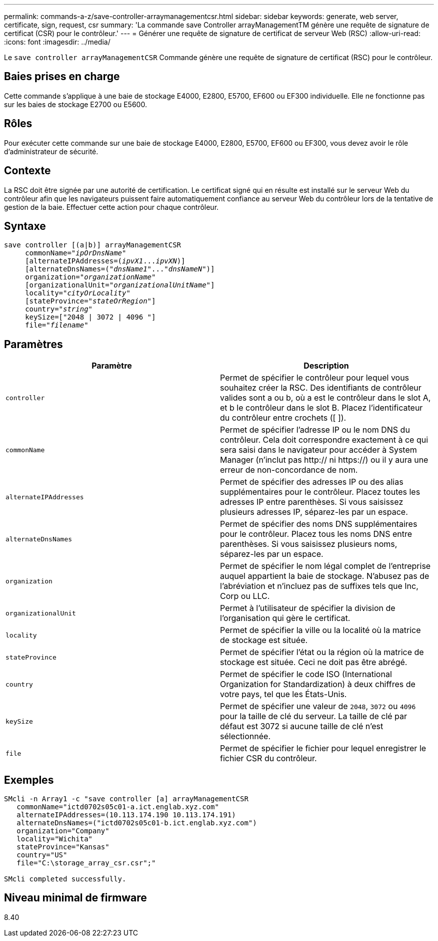---
permalink: commands-a-z/save-controller-arraymanagementcsr.html 
sidebar: sidebar 
keywords: generate, web server, certificate, sign, request, csr 
summary: 'La commande save Controller arrayManagementTM génère une requête de signature de certificat (CSR) pour le contrôleur.' 
---
= Générer une requête de signature de certificat de serveur Web (RSC)
:allow-uri-read: 
:icons: font
:imagesdir: ../media/


[role="lead"]
Le `save controller arrayManagementCSR` Commande génère une requête de signature de certificat (RSC) pour le contrôleur.



== Baies prises en charge

Cette commande s'applique à une baie de stockage E4000, E2800, E5700, EF600 ou EF300 individuelle. Elle ne fonctionne pas sur les baies de stockage E2700 ou E5600.



== Rôles

Pour exécuter cette commande sur une baie de stockage E4000, E2800, E5700, EF600 ou EF300, vous devez avoir le rôle d'administrateur de sécurité.



== Contexte

La RSC doit être signée par une autorité de certification. Le certificat signé qui en résulte est installé sur le serveur Web du contrôleur afin que les navigateurs puissent faire automatiquement confiance au serveur Web du contrôleur lors de la tentative de gestion de la baie. Effectuer cette action pour chaque contrôleur.



== Syntaxe

[source, cli, subs="+macros"]
----

save controller [(a|b)] arrayManagementCSR
     commonName=pass:quotes["_ipOrDnsName_"]
     [alternateIPAddresses=pass:quotes[(_ipvX1_..._ipvXN_)]]
     [alternateDnsNames=pass:quotes[("_dnsName1_"..."_dnsNameN_")]]
     organization=pass:quotes["_organizationName_"]
     [organizationalUnit=pass:quotes["_organizationalUnitName_"]]
     locality=pass:quotes["_cityOrLocality_"]
     [stateProvince=pass:quotes["_stateOrRegion_"]]
     country=pass:quotes["_string_"]
     keySize=["2048 | 3072 | 4096 "]
     file=pass:quotes["_filename_"]
----


== Paramètres

[cols="2*"]
|===
| Paramètre | Description 


 a| 
`controller`
 a| 
Permet de spécifier le contrôleur pour lequel vous souhaitez créer la RSC. Des identifiants de contrôleur valides sont a ou b, où a est le contrôleur dans le slot A, et b le contrôleur dans le slot B. Placez l'identificateur du contrôleur entre crochets ([ ]).



 a| 
`commonName`
 a| 
Permet de spécifier l'adresse IP ou le nom DNS du contrôleur. Cela doit correspondre exactement à ce qui sera saisi dans le navigateur pour accéder à System Manager (n'inclut pas http:// ni https://) ou il y aura une erreur de non-concordance de nom.



 a| 
`alternateIPAddresses`
 a| 
Permet de spécifier des adresses IP ou des alias supplémentaires pour le contrôleur. Placez toutes les adresses IP entre parenthèses. Si vous saisissez plusieurs adresses IP, séparez-les par un espace.



 a| 
`alternateDnsNames`
 a| 
Permet de spécifier des noms DNS supplémentaires pour le contrôleur. Placez tous les noms DNS entre parenthèses. Si vous saisissez plusieurs noms, séparez-les par un espace.



 a| 
`organization`
 a| 
Permet de spécifier le nom légal complet de l'entreprise auquel appartient la baie de stockage. N'abusez pas de l'abréviation et n'incluez pas de suffixes tels que Inc, Corp ou LLC.



 a| 
`organizationalUnit`
 a| 
Permet à l'utilisateur de spécifier la division de l'organisation qui gère le certificat.



 a| 
`locality`
 a| 
Permet de spécifier la ville ou la localité où la matrice de stockage est située.



 a| 
`stateProvince`
 a| 
Permet de spécifier l'état ou la région où la matrice de stockage est située. Ceci ne doit pas être abrégé.



 a| 
`country`
 a| 
Permet de spécifier le code ISO (International Organization for Standardization) à deux chiffres de votre pays, tel que les États-Unis.



 a| 
`keySize`
 a| 
Permet de spécifier une valeur de `2048`, `3072` ou `4096` pour la taille de clé du serveur. La taille de clé par défaut est 3072 si aucune taille de clé n'est sélectionnée.



 a| 
`file`
 a| 
Permet de spécifier le fichier pour lequel enregistrer le fichier CSR du contrôleur.

|===


== Exemples

[listing]
----

SMcli -n Array1 -c "save controller [a] arrayManagementCSR
   commonName="ictd0702s05c01-a.ict.englab.xyz.com"
   alternateIPAddresses=(10.113.174.190 10.113.174.191)
   alternateDnsNames=("ictd0702s05c01-b.ict.englab.xyz.com")
   organization="Company"
   locality="Wichita"
   stateProvince="Kansas"
   country="US"
   file="C:\storage_array_csr.csr";"

SMcli completed successfully.
----


== Niveau minimal de firmware

8.40
